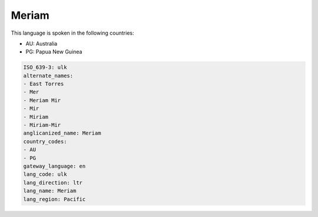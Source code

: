 .. _ulk:

Meriam
======

This language is spoken in the following countries:

* AU: Australia
* PG: Papua New Guinea

.. code-block:: yaml

    ISO_639-3: ulk
    alternate_names:
    - East Torres
    - Mer
    - Meriam Mir
    - Mir
    - Miriam
    - Miriam-Mir
    anglicanized_name: Meriam
    country_codes:
    - AU
    - PG
    gateway_language: en
    lang_code: ulk
    lang_direction: ltr
    lang_name: Meriam
    lang_region: Pacific
    
